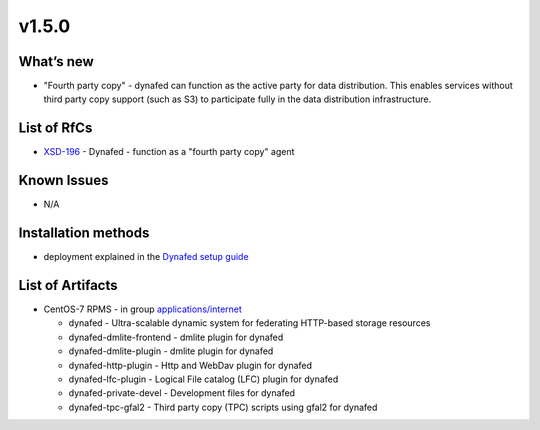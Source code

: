 ######
v1.5.0
######

What’s new
==========

- "Fourth party copy" - dynafed can function as the active party for data distribution. 
  This enables services without third party copy support (such as S3) to participate fully 
  in the data distribution infrastructure.

List of RfCs
============
- `XSD-196 <https://jira.extreme-datacloud.eu/browse/XSD-196>`_ - Dynafed - function as a "fourth party copy" agent

Known Issues
==========

- N/A

Installation methods
====================

- deployment explained in the `Dynafed setup guide <http://lcgdm.web.cern.ch/dynafed-introduction-and-setup>`_


List of Artifacts
=================

- CentOS-7 RPMS - in group `applications/internet <http://repo.indigo-datacloud.eu/repository/xdc/production/2/centos7/x86_64/base/repoview/applications.internet.group.html>`_

  - dynafed - Ultra-scalable dynamic system for federating HTTP-based storage resources
  - dynafed-dmlite-frontend - dmlite plugin for dynafed
  - dynafed-dmlite-plugin - dmlite plugin for dynafed
  - dynafed-http-plugin - Http and WebDav plugin for dynafed
  - dynafed-lfc-plugin - Logical File catalog (LFC) plugin for dynafed
  - dynafed-private-devel - Development files for dynafed
  - dynafed-tpc-gfal2 - Third party copy (TPC) scripts using gfal2 for dynafed  
